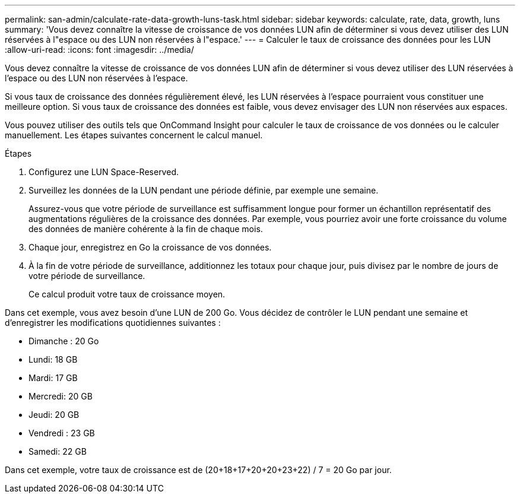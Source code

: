 ---
permalink: san-admin/calculate-rate-data-growth-luns-task.html 
sidebar: sidebar 
keywords: calculate, rate, data, growth, luns 
summary: 'Vous devez connaître la vitesse de croissance de vos données LUN afin de déterminer si vous devez utiliser des LUN réservées à l"espace ou des LUN non réservées à l"espace.' 
---
= Calculer le taux de croissance des données pour les LUN
:allow-uri-read: 
:icons: font
:imagesdir: ../media/


[role="lead"]
Vous devez connaître la vitesse de croissance de vos données LUN afin de déterminer si vous devez utiliser des LUN réservées à l'espace ou des LUN non réservées à l'espace.

Si vous taux de croissance des données régulièrement élevé, les LUN réservées à l'espace pourraient vous constituer une meilleure option. Si vous taux de croissance des données est faible, vous devez envisager des LUN non réservées aux espaces.

Vous pouvez utiliser des outils tels que OnCommand Insight pour calculer le taux de croissance de vos données ou le calculer manuellement. Les étapes suivantes concernent le calcul manuel.

.Étapes
. Configurez une LUN Space-Reserved.
. Surveillez les données de la LUN pendant une période définie, par exemple une semaine.
+
Assurez-vous que votre période de surveillance est suffisamment longue pour former un échantillon représentatif des augmentations régulières de la croissance des données. Par exemple, vous pourriez avoir une forte croissance du volume des données de manière cohérente à la fin de chaque mois.

. Chaque jour, enregistrez en Go la croissance de vos données.
. À la fin de votre période de surveillance, additionnez les totaux pour chaque jour, puis divisez par le nombre de jours de votre période de surveillance.
+
Ce calcul produit votre taux de croissance moyen.



Dans cet exemple, vous avez besoin d'une LUN de 200 Go. Vous décidez de contrôler le LUN pendant une semaine et d'enregistrer les modifications quotidiennes suivantes :

* Dimanche : 20 Go
* Lundi: 18 GB
* Mardi: 17 GB
* Mercredi: 20 GB
* Jeudi: 20 GB
* Vendredi : 23 GB
* Samedi: 22 GB


Dans cet exemple, votre taux de croissance est de (20+18+17+20+20+23+22) / 7 = 20 Go par jour.
